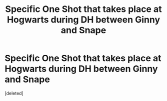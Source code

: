 #+TITLE: Specific One Shot that takes place at Hogwarts during DH between Ginny and Snape

* Specific One Shot that takes place at Hogwarts during DH between Ginny and Snape
:PROPERTIES:
:Score: 0
:DateUnix: 1536950190.0
:DateShort: 2018-Sep-14
:FlairText: Fic Search
:END:
[deleted]

